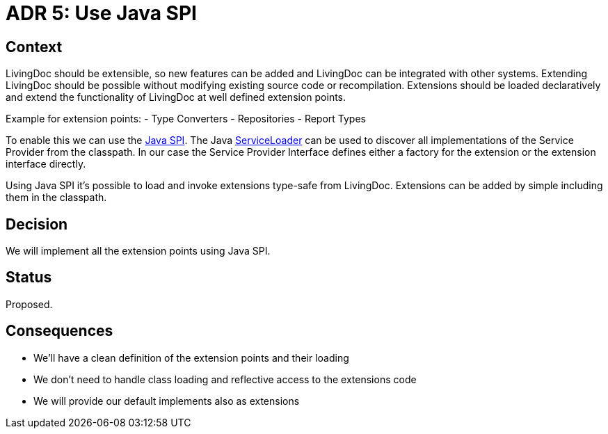= ADR 5: Use Java SPI

== Context

LivingDoc should be extensible, so new features can be added and LivingDoc can be integrated with other systems.
Extending LivingDoc should be possible without modifying existing source code or recompilation.
Extensions should be loaded declaratively and extend the functionality of LivingDoc at well defined extension points.

Example for extension points:
- Type Converters
- Repositories
- Report Types

To enable this we can use the link:https://www.baeldung.com/java-spi[Java SPI].
The Java link:https://docs.oracle.com/javase/8/docs/api/java/util/ServiceLoader.html[ServiceLoader] can be used to discover all implementations of the Service Provider from the classpath.
In our case the Service Provider Interface defines either a factory for the extension or the extension interface directly.

Using Java SPI it's possible to load and invoke extensions type-safe from LivingDoc.
Extensions can be added by simple including them in the classpath.


== Decision

We will implement all the extension points using Java SPI.


== Status

Proposed.


== Consequences

* We'll have a clean definition of the extension points and their loading
* We don't need to handle class loading and reflective access to the extensions code
* We will provide our default implements also as extensions
